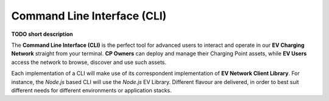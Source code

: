 ============================
Command Line Interface (CLI)
============================

**TODO short description**

The **Command Line Interface (CLI)** is the perfect tool for advanced users to interact and operate in our **EV Charging Network** straight from your terminal. **CP Owners** can deploy and manage their Charging Point assets, while **EV Users** access the network to browse, discover and use such assets.

Each implementation of a CLI will make use of its correspondent implementation of **EV Network Client Library**. For instance, the *Node.js* based CLI will use the *Node.js* EV Library. Different flavour are delivered, in order to best suit different needs for different environments or application stacks.

